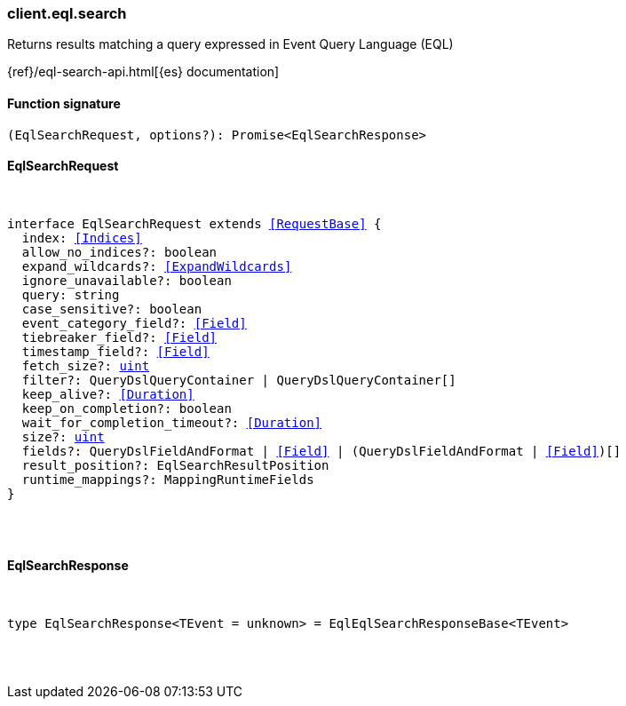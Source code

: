 [[reference-eql-search]]

////////
===========================================================================================================================
||                                                                                                                       ||
||                                                                                                                       ||
||                                                                                                                       ||
||        ██████╗ ███████╗ █████╗ ██████╗ ███╗   ███╗███████╗                                                            ||
||        ██╔══██╗██╔════╝██╔══██╗██╔══██╗████╗ ████║██╔════╝                                                            ||
||        ██████╔╝█████╗  ███████║██║  ██║██╔████╔██║█████╗                                                              ||
||        ██╔══██╗██╔══╝  ██╔══██║██║  ██║██║╚██╔╝██║██╔══╝                                                              ||
||        ██║  ██║███████╗██║  ██║██████╔╝██║ ╚═╝ ██║███████╗                                                            ||
||        ╚═╝  ╚═╝╚══════╝╚═╝  ╚═╝╚═════╝ ╚═╝     ╚═╝╚══════╝                                                            ||
||                                                                                                                       ||
||                                                                                                                       ||
||    This file is autogenerated, DO NOT send pull requests that changes this file directly.                             ||
||    You should update the script that does the generation, which can be found in:                                      ||
||    https://github.com/elastic/elastic-client-generator-js                                                             ||
||                                                                                                                       ||
||    You can run the script with the following command:                                                                 ||
||       npm run elasticsearch -- --version <version>                                                                    ||
||                                                                                                                       ||
||                                                                                                                       ||
||                                                                                                                       ||
===========================================================================================================================
////////

[discrete]
=== client.eql.search

Returns results matching a query expressed in Event Query Language (EQL)

{ref}/eql-search-api.html[{es} documentation]

[discrete]
==== Function signature

[source,ts]
----
(EqlSearchRequest, options?): Promise<EqlSearchResponse>
----

[discrete]
==== EqlSearchRequest

[pass]
++++
<pre>
++++
interface EqlSearchRequest extends <<RequestBase>> {
  index: <<Indices>>
  allow_no_indices?: boolean
  expand_wildcards?: <<ExpandWildcards>>
  ignore_unavailable?: boolean
  query: string
  case_sensitive?: boolean
  event_category_field?: <<Field>>
  tiebreaker_field?: <<Field>>
  timestamp_field?: <<Field>>
  fetch_size?: <<_uint, uint>>
  filter?: QueryDslQueryContainer | QueryDslQueryContainer[]
  keep_alive?: <<Duration>>
  keep_on_completion?: boolean
  wait_for_completion_timeout?: <<Duration>>
  size?: <<_uint, uint>>
  fields?: QueryDslFieldAndFormat | <<Field>> | (QueryDslFieldAndFormat | <<Field>>)[]
  result_position?: EqlSearchResultPosition
  runtime_mappings?: MappingRuntimeFields
}

[pass]
++++
</pre>
++++
[discrete]
==== EqlSearchResponse

[pass]
++++
<pre>
++++
type EqlSearchResponse<TEvent = unknown> = EqlEqlSearchResponseBase<TEvent>

[pass]
++++
</pre>
++++
